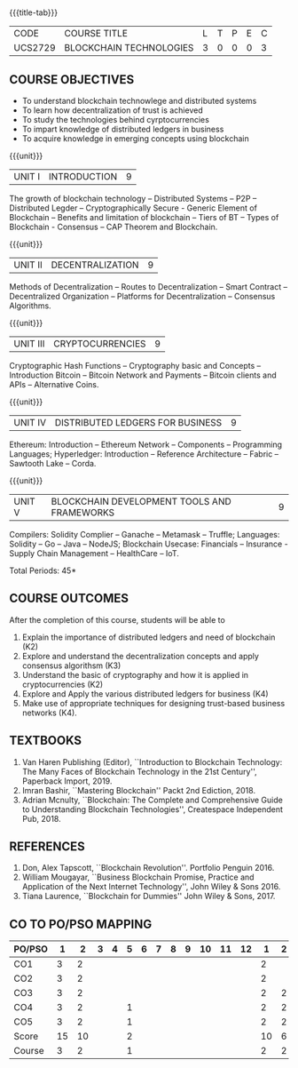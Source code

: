 * 
:properties:
:author: Dr. Suresh J and Dr. N Sujaudeen
:date: 01/03/2022
:author: Dr. Suresh J and Dr. N Sujaudeen
:date: 10/03/2021
:end:

#+startup: showall
{{{title-tab}}}
| CODE    | COURSE TITLE            | L | T | P | E | C |
| UCS2729 | BLOCKCHAIN TECHNOLOGIES | 3 | 0 | 0 | 0 | 3 |


** R2021 CHANGES :noexport:
- Modification: NIL
- Major Change: NIL  


** COURSE OBJECTIVES
- To understand blockchain technowlege and distributed systems
- To learn how decentralization of trust is achieved
- To study the technologies behind cyrptocurrencies
- To impart knowledge of distributed ledgers in business 
- To acquire knowledge in emerging concepts using blockchain

{{{unit}}}
|UNIT I | INTRODUCTION | 9 |
The growth of blockchain technology -- Distributed Systems -- P2P --
Distributed Legder -- Cryptographically Secure - Generic Element of
Blockchain -- Benefits and limitation of blockchain -- Tiers of BT --
Types of Blockchain - Consensus -- CAP Theorem and Blockchain.

{{{unit}}}
|UNIT II | DECENTRALIZATION | 9 |
Methods of Decentralization -- Routes to Decentralization -- Smart
Contract -- Decentralized Organization -- Platforms for
Decentralization -- Consensus Algorithms.

{{{unit}}}
| UNIT III | CRYPTOCURRENCIES | 9 |
Cryptographic Hash Functions -- Cryptography basic and Concepts --
Introduction Bitcoin -- Bitcoin Network and Payments -- Bitcoin
clients and APIs -- Alternative Coins.

{{{unit}}}
|UNIT IV | DISTRIBUTED LEDGERS FOR BUSINESS  | 9 |
Ethereum: Introduction -- Ethereum Network -- Components --
Programming Languages; Hyperledger: Introduction -- Reference
Architecture -- Fabric -- Sawtooth Lake -- Corda.

{{{unit}}}
|UNIT V | BLOCKCHAIN DEVELOPMENT TOOLS AND FRAMEWORKS | 9 |
Compilers: Solidity Complier -- Ganache -- Metamask -- Truffle;
Languages: Solidity -- Go -- Java -- NodeJS; Blockchain Usecase:
Financials -- Insurance - Supply Chain Management -- HealthCare --
IoT.

\hfill *Total Periods: 45*

** COURSE OUTCOMES
After the completion of this course, students will be able to 
1. Explain the importance of distributed ledgers and need of
   blockchain (K2)
2. Explore and understand the decentralization concepts and apply
   consensus algorithsm (K3)
3. Understand the basic of cryptography and how it is applied in
   cryptocurrencies (K2)
4. Explore and Apply the various distributed ledgers for business (K4)
5. Make use of appropriate techniques for designing trust-based
   business networks (K4).

** TEXTBOOKS
1. Van Haren Publishing (Editor), ``Introduction to Blockchain
   Technology: The Many Faces of Blockchain Technology in the 21st
   Century'', Paperback Import, 2019.
2. Imran Bashir, ``Mastering Blockchain'' Packt 2nd Ediction, 2018.
3. Adrian Mcnulty, ``Blockchain: The Complete and Comprehensive Guide
   to Understanding Blockchain Technologies'', Createspace Independent
   Pub, 2018.
      
** REFERENCES
1. Don, Alex Tapscott, ``Blockchain Revolution''. Portfolio Penguin 2016.
2. William Mougayar, ``Business Blockchain Promise, Practice and
   Application of the Next Internet Technology'', John Wiley &
   Sons 2016.
3. Tiana Laurence, ``Blockchain for Dummies'' John Wiley & Sons, 2017.

** CO TO PO/PSO MAPPING
| PO/PSO |  1 |  2 | 3 | 4 | 5 | 6 | 7 | 8 | 9 | 10 | 11 | 12 |  1 | 2 |
|--------+----+----+---+---+---+---+---+---+---+----+----+----+----+---|
| CO1    |  3 |  2 |   |   |   |   |   |   |   |    |    |    |  2 |   |
| CO2    |  3 |  2 |   |   |   |   |   |   |   |    |    |    |  2 |   |
| CO3    |  3 |  2 |   |   |   |   |   |   |   |    |    |    |  2 | 2 |
| CO4    |  3 |  2 |   |   | 1 |   |   |   |   |    |    |    |  2 | 2 |
| CO5    |  3 |  2 |   |   | 1 |   |   |   |   |    |    |    |  2 | 2 |
|--------+----+----+---+---+---+---+---+---+---+----+----+----+----+---|
| Score  | 15 | 10 |   |   | 2 |   |   |   |   |    |    |    | 10 | 6 |
| Course |  3 |  2 |   |   | 1 |   |   |   |   |    |    |    |  2 | 2 |
